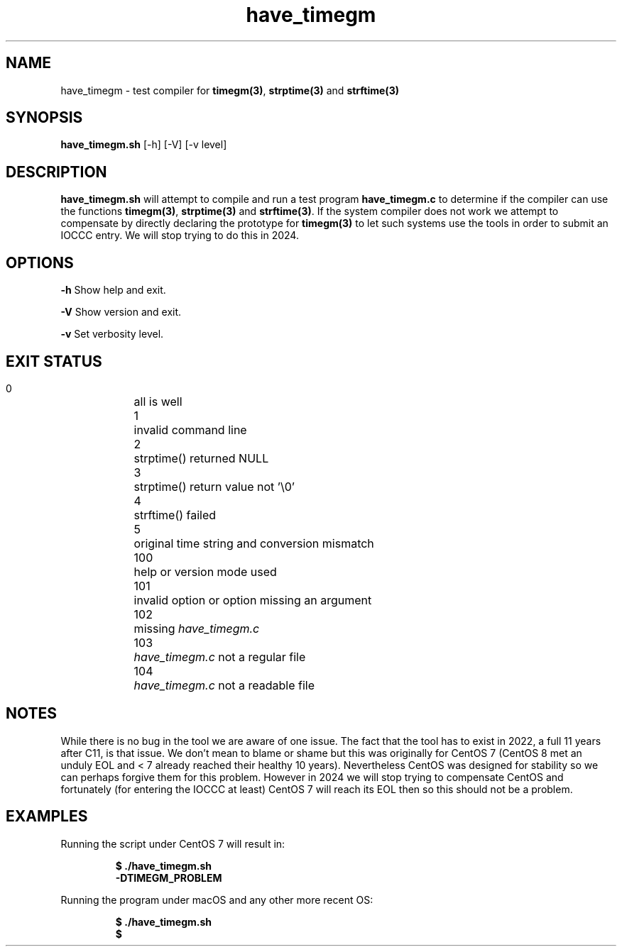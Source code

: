 .TH have_timegm 8 "8 September 2022" "have_timegm.sh" "IOCCC tools"
.SH NAME
have_timegm \- test compiler for \fBtimegm(3)\fP, \fBstrptime(3)\fP and \fBstrftime(3)\fP
.SH SYNOPSIS
\fBhave_timegm.sh\fP [\-h] [\-V] [\-v level]
.SH DESCRIPTION
\fBhave_timegm.sh\fP will attempt to compile and run a test program \fBhave_timegm.c\fP to determine if the compiler can use the functions \fBtimegm(3)\fP, \fBstrptime(3)\fP and \fBstrftime(3)\fP.
If the system compiler does not work we attempt to compensate by directly declaring the prototype for \fBtimegm(3)\fP to let such systems use the tools in order to submit an IOCCC entry.
We will stop trying to do this in 2024.
.SH OPTIONS
.PP
\fB\-h\fP
Show help and exit.
.PP
\fB\-V\fP
Show version and exit.
.PP
\fB\-v\fP
Set verbosity level.
.SH EXIT STATUS
.PP
.br
    0	    all is well
.br
    1	    invalid command line
.br
    2	    strptime() returned NULL
.br
    3	    strptime() return value not '\\0'
.br
    4	    strftime() failed
.br
    5	    original time string and conversion mismatch
.br
    100	    help or version mode used
.br
    101	    invalid option or option missing an argument
.br
    102	    missing \fIhave_timegm.c\fP
.br
    103	    \fIhave_timegm.c\fP not a regular file
.br
    104	    \fIhave_timegm.c\fP not a readable file
.SH NOTES
.PP
While there is no bug in the tool we are aware of one issue.
The fact that the tool has to exist in 2022, a full 11 years after C11, is that issue.
We don't mean to blame or shame but this was originally for CentOS 7 (CentOS 8 met an unduly EOL and < 7 already reached their healthy 10 years).
Nevertheless CentOS was designed for stability so we can perhaps forgive them for this problem.
However in 2024 we will stop trying to compensate CentOS and fortunately (for entering the IOCCC at least) CentOS 7 will reach its EOL then so this should not be a problem.
.PP
.SH EXAMPLES
.PP
.nf
Running the script under CentOS 7 will result in:

.RS
\fB
  $ ./have_timegm.sh
  -DTIMEGM_PROBLEM\fP
.fi
.RE
.PP
.nf
Running the program under macOS and any other more recent OS:

.RS
\fB
 $ ./have_timegm.sh
 $\fP
.fi
.RE

